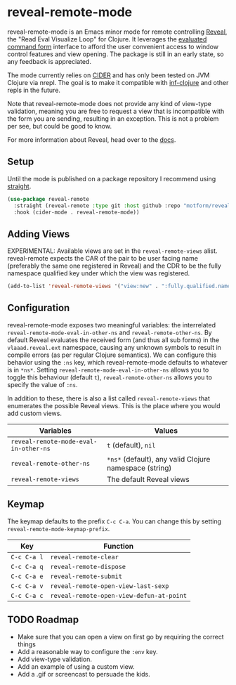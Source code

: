 * reveal-remote-mode
  reveal-remote-mode is an Emacs minor mode for remote controlling [[https://github.com/vlaaad/reveal][Reveal]], the "Read Eval Visualize Loop" for Clojure. It leverages the [[https://vlaaad.github.io/reveal/#interacting-with-reveal-from-code][evaluated command form]] interface to afford the user convenient access to window control features and view opening. The package is still in an early state, so any feedback is appreciated.
  
  The mode currently relies on [[https://github.com/clojure-emacs/cider][CIDER]] and has only been tested on JVM Clojure via nrepl. The goal is to make it compatible with [[https://github.com/clojure-emacs/inf-clojure][inf-clojure]] and other repls in the future.

  Note that reveal-remote-mode does not provide any kind of view-type validation, meaning you are free to request a view that is incompatible with the form you are sending, resulting in an exception. This is not a problem per see, but could be good to know.

  For more information about Reveal, head over to the [[https://vlaaad.github.io/reveal/][docs]].

** Setup
   Until the mode is published on a package repository I recommend using [[https://github.com/raxod502/straight.el][straight]].

   #+begin_src emacs-lisp
   (use-package reveal-remote
     :straight (reveal-remote :type git :host github :repo "motform/reveal-remote")
     :hook (cider-mode . reveal-remote-mode))
   #+end_src
   
** Adding Views
   EXPERIMENTAL: Available views are set in the ~reveal-remote-views~ alist. reveal-remote expects the CAR of the pair to be user facing name (preferably the same one registered in Reveal) and the CDR to be the fully namespace qualified key under which the view was registered.

   #+begin_src emacs-lisp
   (add-to-list 'reveal-remote-views '("view:new" . ":fully.qualified.namespace/key"))
   #+end_src

** Configuration
   reveal-remote-mode exposes two meaningful variables: the interrelated ~reveal-remote-mode-eval-in-other-ns~ and ~reveal-remote-other-ns~. By default Reveal evaluates the received form (and thus all sub forms) in the ~vlaaad.reveal.ext~ namespace, causing any unknown symbols to result in compile errors (as per regular Clojure semantics). We can configure this behavior using the ~:ns~ key, which reveal-remote-mode defaults to whatever is in ~*ns*~. Setting ~reveal-remote-mode-eval-in-other-ns~ allows you to toggle this behaviour (default ~t~), ~reveal-remote-other-ns~ allows you to specify the value of ~:ns~.

   In addition to these, there is also a list called ~reveal-remote-views~ that enumerates the possible Reveal views. This is the place where you would add custom views.

   | Variables                           | Values                                               |
   |-------------------------------------+------------------------------------------------------|
   | ~reveal-remote-mode-eval-in-other-ns~ | ~t~ (default), ~nil~                                     |
   | ~reveal-remote-other-ns~              | ~*ns*~ (default), any valid Clojure namespace (string) |
   | ~reveal-remote-views~                 | The default Reveal views                             |
   |-------------------------------------+------------------------------------------------------|

** Keymap
   The keymap defaults to the prefix ~C-c C-a~. You can change this by setting ~reveal-remote-mode-keymap-prefix~.

   | Key       | Function                               |
   |-----------+----------------------------------------|
   | ~C-c C-a l~ | ~reveal-remote-clear~                    |
   | ~C-c C-a q~ | ~reveal-remote-dispose~                  |
   | ~C-c C-a e~ | ~reveal-remote-submit~                   |
   | ~C-c C-a v~ | ~reveal-remote-open-view-last-sexp~      |
   | ~C-c C-a c~ | ~reveal-remote-open-view-defun-at-point~ |
   |-----------+----------------------------------------|

** TODO Roadmap
   - Make sure that you can open a view on first go by requiring the correct things
   - Add a reasonable way to configure the ~:env~ key.
   - Add view-type validation.
   - Add an example of using a custom view.
   - Add a .gif or screencast to persuade the kids.
